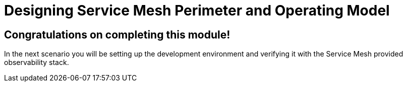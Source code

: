 # Designing Service Mesh Perimeter and Operating Model

## Congratulations on completing this module!

In the next scenario you will be setting up the development environment and verifying it with the Service Mesh provided observability stack.


